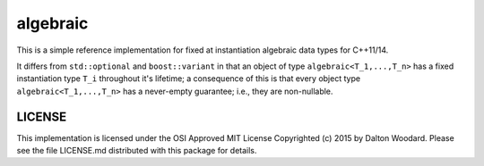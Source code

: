 =========
algebraic
=========

This is a simple reference implementation for fixed at instantiation
algebraic data types for C++11/14.

It differs from ``std::optional`` and ``boost::variant`` in that
an object of type ``algebraic<T_1,...,T_n>`` has a fixed instantiation
type ``T_i`` throughout it's lifetime; a consequence of this is that
every object type ``algebraic<T_1,...,T_n>`` has a never-empty guarantee;
i.e., they are non-nullable.

-------
LICENSE
-------
This implementation is licensed under the OSI Approved MIT License Copyrighted
(c) 2015 by Dalton Woodard. Please see the file LICENSE.md distributed with
this package for details.
